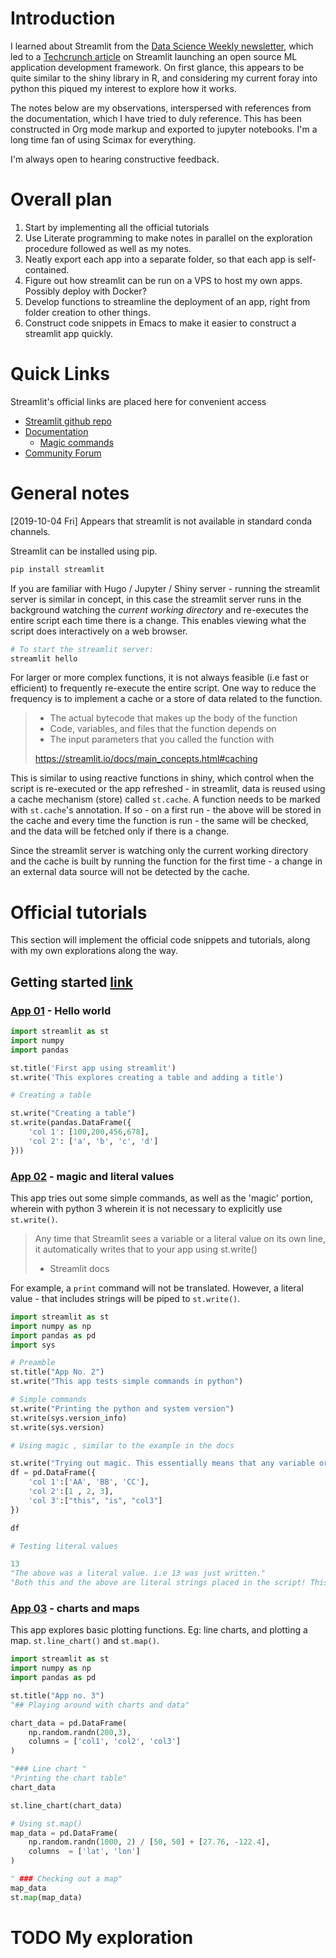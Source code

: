 * Introduction

I learned about Streamlit from the [[https://www.datascienceweekly.org/][Data Science Weekly newsletter]], which led to a [[https://techcrunch.com/2019/10/01/streamlit-launches-open-source-machine-learning-application-development-framework/][Techcrunch article]] on Streamlit launching an open source ML application development framework. On first glance, this appears to be quite similar to the shiny library in R, and considering my current foray into python this piqued my interest to explore how it works.

The notes below are my observations, interspersed with references from the documentation, which I have tried to duly reference. This has been constructed in Org mode markup and exported to jupyter notebooks. I'm a long time fan of using Scimax for everything.

I'm always open to hearing constructive feedback.

* Overall plan

1. Start by implementing all the official tutorials
2. Use Literate programming to make notes in parallel on the exploration procedure followed as well as my notes.
3. Neatly export each app into a separate folder, so that each app is self-contained.
4. Figure out how streamlit can be run on a VPS to host my own apps. Possibly deploy with Docker?
5. Develop functions to streamline the deployment of an app, right from folder creation to other things.
6. Construct code snippets in Emacs to make it easier to construct a streamlit app quickly.

* Quick Links

Streamlit's official links are placed here for convenient access

- [[https://github.com/streamlit/streamlit][Streamlit github repo]]
- [[https://streamlit.io/docs/][Documentation]]
  - [[https://streamlit.io/docs/api.html#magic-commands][Magic commands]]
- [[https://discuss.streamlit.io/][Community Forum]]

* General notes
:PROPERTIES:
:ID:       f22a3742-42ca-469f-8815-8a2e8ecfcb3c
:END:

[2019-10-04 Fri] Appears that streamlit is not available in standard conda channels.

Streamlit can be installed using pip.

#+BEGIN_SRC sh
pip install streamlit
#+END_SRC

#+RESULTS:

If you are familiar with Hugo / Jupyter / Shiny server - running the streamlit server is similar in concept, in this case the streamlit server runs in the background watching the /current working directory/ and re-executes the entire script each time there is a change. This enables viewing what the script does interactively on a web browser.

#+BEGIN_SRC sh
# To start the streamlit server:
streamlit hello
#+END_SRC

For larger or more complex functions, it is not always feasible (i.e fast or efficient) to frequently re-execute the entire script. One way to reduce the frequency is to implement a cache or a store of data related to the function.

#+BEGIN_QUOTE
- The actual bytecode that makes up the body of the function
- Code, variables, and files that the function depends on
- The input parameters that you called the function with

https://streamlit.io/docs/main_concepts.html#caching
#+END_QUOTE

This is similar to using reactive functions in shiny, which control when the script is re-executed or the app refreshed - in streamlit, data is reused using a cache mechanism (store) called =st.cache=. A function needs to be marked with =st.cache='s annotation. If so - on a first run - the above will be stored in the cache and every time the function is run - the same will be checked, and the data will be fetched only if there is a change.

Since the streamlit server is watching only the current working directory and the cache is built by running the function for the first time - a change in an external data source will not be detected by the cache.


* Official tutorials

This section will implement the official code snippets and tutorials, along with my own explorations along the way.

** Getting started [[https://streamlit.io/docs/getting_started.html][link]]
:PROPERTIES:
:ID:       75ebc67e-bf3a-4269-9dda-625952a3bce6
:END:

*** [[./app_01/][App 01]] - Hello world
:PROPERTIES:
:ID:       f2ea936d-0b8e-46ec-a297-90f4db4c85cf
:END:

#+BEGIN_SRC python :mkdirp yes :tangle ./app_01/my_first_st.py
import streamlit as st
import numpy
import pandas

st.title('First app using streamlit')
st.write('This explores creating a table and adding a title')

# Creating a table

st.write("Creating a table")
st.write(pandas.DataFrame({
    'col 1': [100,200,456,678],
    'col 2': ['a', 'b', 'c', 'd']
}))
#+END_SRC

*** [[./app_02/][App 02]] - magic and literal values
:PROPERTIES:
:ID:       5ce03b9c-d094-4421-acc8-38a3352001fc
:END:

This app tries out some simple commands, as well as the 'magic' portion, wherein with python 3 wherein it is not necessary to explicitly use =st.write()=.

#+BEGIN_QUOTE
Any time that Streamlit sees a variable or a literal value on its own line, it automatically writes that to your app using st.write()

- Streamlit docs
#+END_QUOTE

For example, a =print= command will not be translated. However, a literal value - that includes strings will be piped to =st.write()=.

#+BEGIN_SRC python :mkdirp yes :tangle ./app_02/app02.py
import streamlit as st
import numpy as np
import pandas as pd
import sys

# Preamble
st.title("App No. 2")
st.write("This app tests simple commands in python")

# Simple commands
st.write("Printing the python and system version")
st.write(sys.version_info)
st.write(sys.version)

# Using magic , similar to the example in the docs

st.write("Trying out magic. This essentially means that any variable or literal value on it's own line is passed to st.write()")
df = pd.DataFrame({
    'col 1':['AA', 'BB', 'CC'],
    'col 2':[1 , 2, 3],
    'col 3':["this", "is", "col3"]
})

df

# Testing literal values

13
"The above was a literal value. i.e 13 was just written."
"Both this and the above are literal strings placed in the script! This is actually quite handy, but it does not appear to be good programming practice, i.e more useful for quick demonstrations and notes."
#+END_SRC

#+RESULTS:

*** [[./app_03/][App 03]] - charts and maps
:PROPERTIES:
:ID:       a75e8fc0-0eb1-4fb0-bf35-de808f384656
:END:

This app explores basic plotting functions. Eg: line charts, and plotting a map. =st.line_chart()= and =st.map()=.

#+BEGIN_SRC python :mkdirp yes :tangle ./app_03/app03.py
import streamlit as st
import numpy as np
import pandas as pd

st.title("App no. 3")
"## Playing around with charts and data"

chart_data = pd.DataFrame(
    np.random.randn(200,3),
    columns = ['col1', 'col2', 'col3']
)

"### Line chart "
"Printing the chart table"
chart_data

st.line_chart(chart_data)

# Using st.map()
map_data = pd.DataFrame(
    np.random.randn(1000, 2) / [50, 50] + [27.76, -122.4],
    columns  = ['lat', 'lon']
)

" ### Checking out a map"
map_data
st.map(map_data)
#+END_SRC


* TODO My exploration
